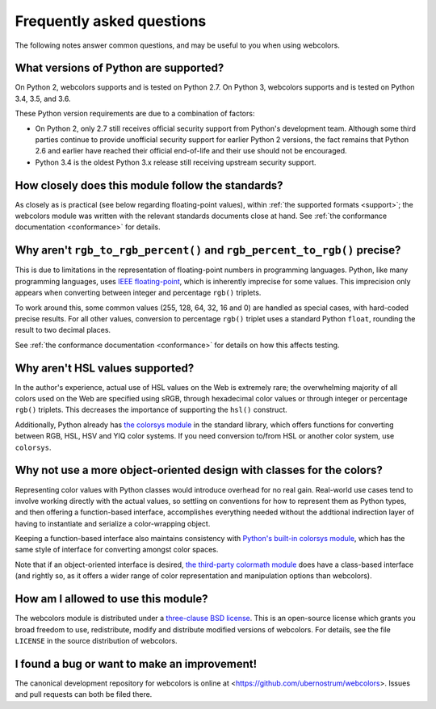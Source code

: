 .. _faq:

Frequently asked questions
==========================

The following notes answer common questions, and may be useful to you
when using webcolors.


What versions of Python are supported?
--------------------------------------

On Python 2, webcolors supports and is tested on Python 2.7. On Python
3, webcolors supports and is tested on Python 3.4, 3.5, and 3.6.

These Python version requirements are due to a combination of factors:

* On Python 2, only 2.7 still receives official security support from
  Python's development team. Although some third parties continue to
  provide unofficial security support for earlier Python 2 versions,
  the fact remains that Python 2.6 and earlier have reached their
  official end-of-life and their use should not be encouraged.

* Python 3.4 is the oldest Python 3.x release still receiving upstream
  security support.


How closely does this module follow the standards?
--------------------------------------------------

As closely as is practical (see below regarding floating-point
values), within :ref:`the supported formats <support>`; the
webcolors module was written with the relevant standards documents
close at hand. See :ref:`the conformance documentation <conformance>`
for details.


Why aren't ``rgb_to_rgb_percent()`` and ``rgb_percent_to_rgb()`` precise?
-------------------------------------------------------------------------

This is due to limitations in the representation of floating-point
numbers in programming languages. Python, like many programming
languages, uses `IEEE floating-point
<http://en.wikipedia.org/wiki/IEEE_floating_point>`_, which is
inherently imprecise for some values. This imprecision only appears
when converting between integer and percentage ``rgb()`` triplets.

To work around this, some common values (255, 128, 64, 32, 16 and 0)
are handled as special cases, with hard-coded precise results. For all
other values, conversion to percentage ``rgb()`` triplet uses a
standard Python ``float``, rounding the result to two decimal places.

See :ref:`the conformance documentation <conformance>` for details on
how this affects testing.


Why aren't HSL values supported?
--------------------------------

In the author's experience, actual use of HSL values on the Web is
extremely rare; the overwhelming majority of all colors used on the
Web are specified using sRGB, through hexadecimal color values or
through integer or percentage ``rgb()`` triplets. This decreases the
importance of supporting the ``hsl()`` construct.

Additionally, Python already has `the colorsys module`_ in the
standard library, which offers functions for converting between RGB,
HSL, HSV and YIQ color systems. If you need conversion to/from HSL or
another color system, use ``colorsys``.

.. _the colorsys module: http://docs.python.org/library/colorsys.html


Why not use a more object-oriented design with classes for the colors?
----------------------------------------------------------------------

Representing color values with Python classes would introduce overhead
for no real gain. Real-world use cases tend to involve working
directly with the actual values, so settling on conventions for how to
represent them as Python types, and then offering a function-based
interface, accomplishes everything needed without the addtional
indirection layer of having to instantiate and serialize a
color-wrapping object.

Keeping a function-based interface also maintains consistency with
`Python's built-in colorsys module
<https://docs.python.org/library/colorsys.html>`_, which has the same
style of interface for converting amongst color spaces.

Note that if an object-oriented interface is desired, `the third-party
colormath module <https://pypi.python.org/pypi/colormath/>`_ does have
a class-based interface (and rightly so, as it offers a wider range of
color representation and manipulation options than webcolors).


How am I allowed to use this module?
------------------------------------

The webcolors module is distributed under a `three-clause BSD
license <http://opensource.org/licenses/BSD-3-Clause>`_. This is an
open-source license which grants you broad freedom to use,
redistribute, modify and distribute modified versions of
webcolors. For details, see the file ``LICENSE`` in the source
distribution of webcolors.

.. _three-clause BSD license: http://opensource.org/licenses/BSD-3-Clause


I found a bug or want to make an improvement!
---------------------------------------------

The canonical development repository for webcolors is online at
<https://github.com/ubernostrum/webcolors>. Issues and pull requests
can both be filed there.

